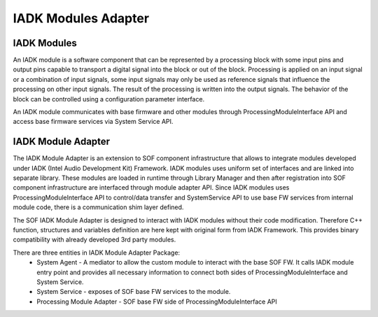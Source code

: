 .. _iadk-modules:

IADK Modules Adapter
####################

IADK Modules
============

An IADK module is a software component that can be represented by a processing
block with some input pins and output pins capable to transport a digital
signal into the block or out of the block. Processing is applied on an input
signal or a combination of input signals, some input signals may only be used
as reference signals that influence the processing on other input signals. 
The result of the processing is written into the output signals. The behavior
of the block can be controlled using a configuration parameter interface.

An IADK module communicates with base firmware and other modules through 
ProcessingModuleInterface API and access base firmware services via 
System Service API.


IADK Module Adapter
===================

The IADK Module Adapter is an extension to SOF component infrastructure that 
allows to integrate modules developed under IADK (Intel Audio Development Kit)
Framework. 
IADK modules uses uniform set of interfaces and are linked into separate 
library. These modules are loaded in runtime through Library Manager and then 
after registration into SOF component infrastructure are interfaced through 
module adapter API.
Since IADK modules uses ProcessingModuleInterface API to control/data transfer
and SystemService API to use base FW services from internal module code, there
is a communication shim layer defined. 

The SOF IADK Module Adapter is designed to interact with IADK modules without
their code modification. Therefore C++ function, structures and variables
definition are here kept with original form from IADK Framework. 
This provides binary compatibility with already developed 3rd party modules.

There are three entities in IADK Module Adapter Package:
 * System Agent - A mediator to allow the custom module to interact with the
   base SOF FW. It calls IADK module entry point and provides all necessary 
   information to connect both sides of ProcessingModuleInterface and 
   System Service.
 * System Service - exposes of SOF base FW services to the module.
 * Processing Module Adapter - SOF base FW side of ProcessingModuleInterface 
   API
